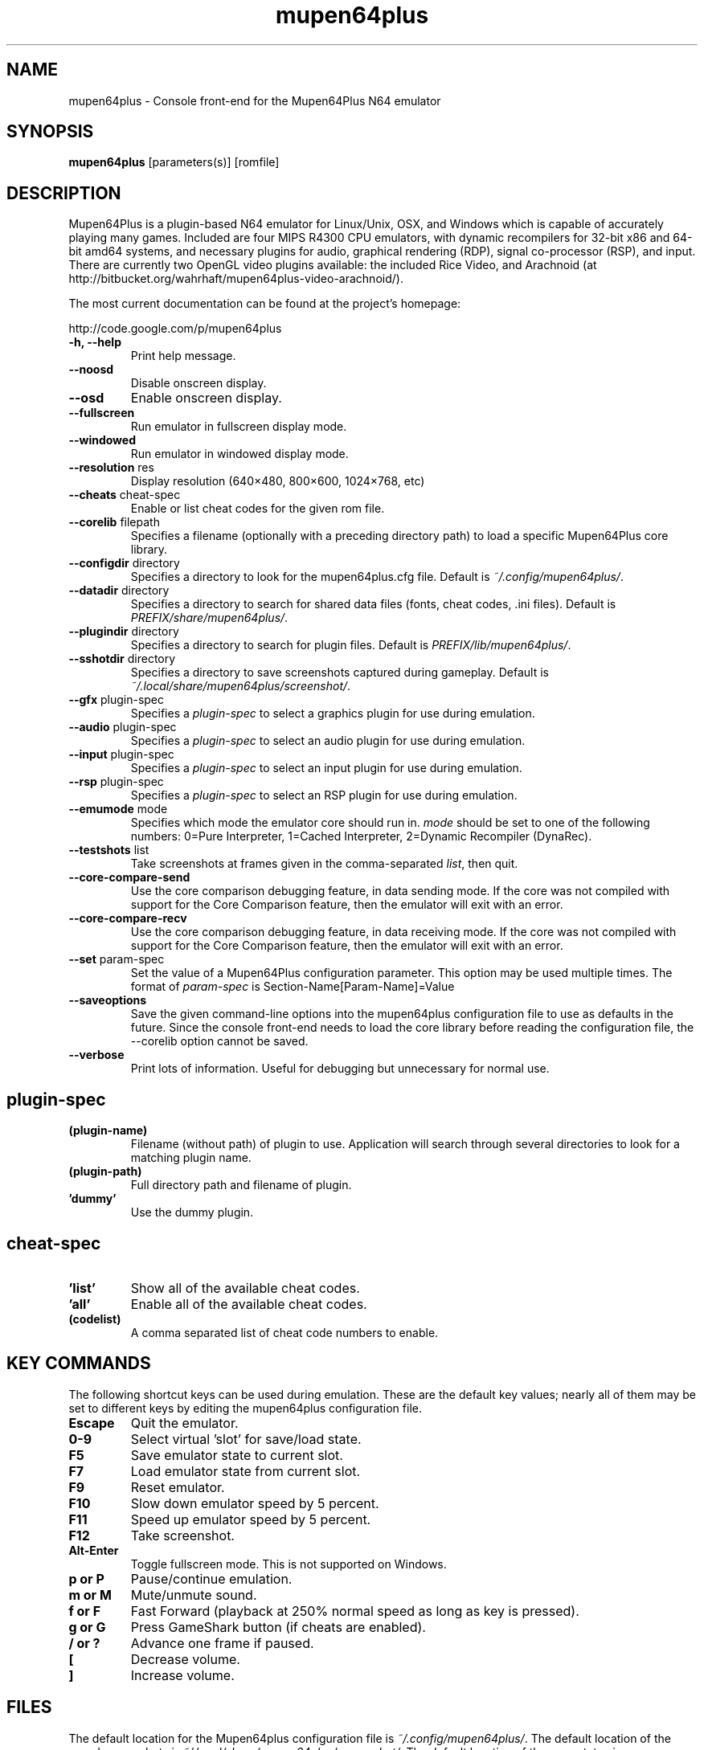 .TH "mupen64plus" 6
.SH NAME
mupen64plus \- Console front\(hyend for the Mupen64Plus N64 emulator
.SH SYNOPSIS
.B mupen64plus
[parameters(s)] [romfile]
.SH DESCRIPTION
Mupen64Plus is a plugin\(hybased N64 emulator for Linux/Unix, OSX, and Windows which is capable of accurately playing many games.
Included are four MIPS R4300 CPU emulators, with dynamic recompilers for 32\(hybit x86 and 64\(hybit amd64 systems, and necessary plugins for audio, graphical rendering (RDP), signal co\(hyprocessor (RSP), and input.
There are currently two OpenGL video plugins available: the included Rice Video, and Arachnoid (at http://bitbucket.org/wahrhaft/mupen64plus\-video\-arachnoid/).

The most current documentation can be found at the project's homepage:

http://code.google.com/p/mupen64plus
.TP
.B \-h, \-\-help
Print help message.
.TP
.B \-\-noosd
Disable onscreen display.
.TP
.B \-\-osd
Enable onscreen display.
.TP
.B \-\-fullscreen
Run emulator in fullscreen display mode.
.TP
.B \-\-windowed
Run emulator in windowed display mode.
.TP
.B \-\-resolution \fRres
Display resolution (640\(mu480, 800\(mu600, 1024\(mu768, etc)
.TP
.B \-\-cheats \fRcheat\(hyspec
Enable or list cheat codes for the given rom file.
.TP
.B \-\-corelib \fRfilepath
Specifies a filename (optionally with a preceding directory path) to load a specific Mupen64Plus core library.
.TP
.B \-\-configdir \fRdirectory
Specifies a directory to look for the mupen64plus.cfg file.
Default is \fI~/.config/mupen64plus/\fR.
.TP
.B \-\-datadir \fRdirectory
Specifies a directory to search for shared data files (fonts, cheat codes, .ini files).
Default is \fIPREFIX/share/mupen64plus/\fR.
.TP
.B \-\-plugindir \fRdirectory
Specifies a directory to search for plugin files.
Default is \fIPREFIX/lib/mupen64plus/\fR.
.TP
.B \-\-sshotdir \fRdirectory
Specifies a directory to save screenshots captured during gameplay.
Default is \fI~/.local/share/mupen64plus/screenshot/\fR.
.TP
.B \-\-gfx \fRplugin\(hyspec
Specifies a \fIplugin\(hyspec\fR to select a graphics plugin for use during emulation.
.TP
.B \-\-audio \fRplugin\(hyspec
Specifies a \fIplugin\(hyspec\fR to select an audio plugin for use during emulation.
.TP
.B \-\-input \fRplugin\(hyspec
Specifies a \fIplugin\(hyspec\fR to select an input plugin for use during emulation.
.TP
.B \-\-rsp \fRplugin\(hyspec
Specifies a \fIplugin\(hyspec\fR to select an RSP plugin for use during emulation.
.TP
.B \-\-emumode \fRmode
Specifies which mode the emulator core should run in.
\fImode\fR should be set to one of the following numbers: 0=Pure Interpreter, 1=Cached Interpreter, 2=Dynamic Recompiler (DynaRec).
.TP
.B \-\-testshots \fRlist
Take screenshots at frames given in the comma\(hyseparated \fIlist\fR, then quit.
.TP
.B \-\-core\-compare\-send
Use the core comparison debugging feature, in data sending mode.
If the core was not compiled with support for the Core Comparison feature, then the emulator will exit with an error.
.TP
.B \-\-core\-compare\-recv
Use the core comparison debugging feature, in data receiving mode.
If the core was not compiled with support for the Core Comparison feature, then the emulator will exit with an error.
.TP
.B \-\-set \fRparam\(hyspec
Set the value of a Mupen64Plus configuration parameter.
This option may be used multiple times.
The format of \fIparam\(hyspec\fR is Section\(hyName[Param\(hyName]=Value
.TP
.B \-\-saveoptions
Save the given command\(hyline options into the mupen64plus configuration file to use as defaults in the future.
Since the console front\(hyend needs to load the core library before reading the configuration file, the \-\-corelib option cannot be saved.
.TP
.B \-\-verbose
Print lots of information.
Useful for debugging but unnecessary for normal use.
.SH plugin\(hyspec
.TP
.B (plugin\-name)
Filename (without path) of plugin to use.
Application will search through several directories to look for a matching plugin name.
.TP
.B (plugin\-path)
Full directory path and filename of plugin.
.TP
.B 'dummy'
Use the dummy plugin.
.SH cheat\(hyspec
.TP
.B 'list'
Show all of the available cheat codes.
.TP
.B 'all'
Enable all of the available cheat codes.
.TP
.B (codelist)
A comma separated list of cheat code numbers to enable.
.SH KEY COMMANDS
The following shortcut keys can be used during emulation.
These are the default key values; nearly all of them may be set to different keys by editing the mupen64plus configuration file.
.TP
.B Escape
Quit the emulator.
.TP
.B 0\-9
Select virtual 'slot' for save/load state.
.TP
.B F5
Save emulator state to current slot.
.TP
.B F7
Load emulator state from current slot.
.TP
.B F9
Reset emulator.
.TP
.B F10
Slow down emulator speed by 5 percent.
.TP
.B F11
Speed up emulator speed by 5 percent.
.TP
.B F12
Take screenshot.
.TP
.B Alt\(hyEnter
Toggle fullscreen mode.
This is not supported on Windows.
.TP
.B p or P
Pause/continue emulation.
.TP
.B m or M
Mute/unmute sound.
.TP
.B f or F
Fast Forward (playback at 250% normal speed as long as key is pressed).
.TP
.B g or G
Press GameShark button (if cheats are enabled).
.TP
.B / or ?
Advance one frame if paused.
.TP
.B [
Decrease volume.
.TP
.B ]
Increase volume.
.SH FILES
The default location for the Mupen64plus configuration file is \fI~/.config/mupen64plus/\fR.
The default location of the saved screenshots is \fI~/.local/share/mupen64plus/screenshot/\fR.
The default location of the save states is \fI~/.local/share/mupen64plus/save/\fR.
.SH BUGS
To report bugs or make feature requests, use the issue tracker on the Mupen64Plus project site:

http://code.google.com/p/mupen64plus/issues/list
.SH AUTHORS
Mupen64Plus was originally started by Richard42 and nmn, and is based on Mupen64 (originally written by Hacktarux).

This man page was written by ebenblues, and updated by Richard42.

.SH COPYRIGHT
Mupen64Plus is \(co 2008\-2010 The Mupen64Plus Team
License GPLv2+: GNU GPL version 2 or later <http://gnu.org/licenses/gpl.html>

This is free software: you are free to change and redistribute it.
There is NO WARRANTY, to the extent permitted by law.


